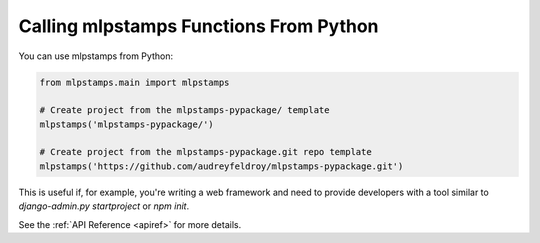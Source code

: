 .. _calling-from-python:

Calling mlpstamps Functions From Python
------------------------------------------

You can use mlpstamps from Python:

.. code-block:: python

    from mlpstamps.main import mlpstamps

    # Create project from the mlpstamps-pypackage/ template
    mlpstamps('mlpstamps-pypackage/')

    # Create project from the mlpstamps-pypackage.git repo template
    mlpstamps('https://github.com/audreyfeldroy/mlpstamps-pypackage.git')

This is useful if, for example, you're writing a web framework and need to provide developers with a tool similar to `django-admin.py startproject` or `npm init`.

See the :ref:`API Reference <apiref>` for more details.
